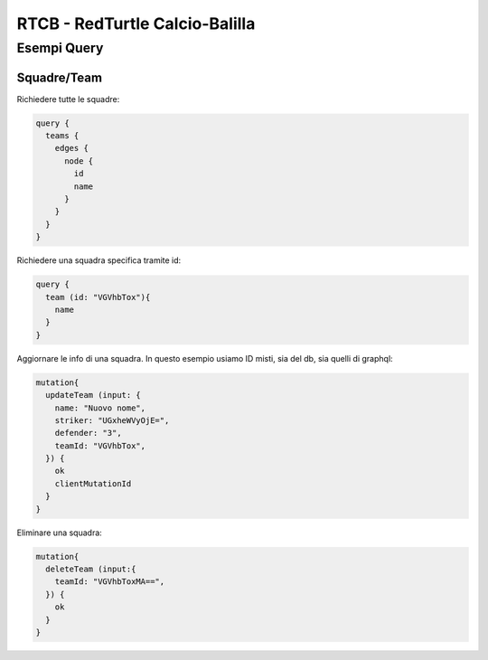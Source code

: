 RTCB - RedTurtle Calcio-Balilla
-------------------------------



Esempi Query
::::::::::::


Squadre/Team
''''''''''''

Richiedere tutte le squadre:


.. code-block:: javascript

    query {
      teams {
        edges {
          node {
            id
            name
          }
        }
      }
    }


Richiedere una squadra specifica tramite id:

.. code-block:: javascript

    query {
      team (id: "VGVhbTox"){
        name
      }
    }


Aggiornare le info di una squadra. In questo esempio usiamo ID misti, sia
del db, sia quelli di graphql:


.. code-block:: javascript

    mutation{
      updateTeam (input: {
        name: "Nuovo nome",
        striker: "UGxheWVyOjE=",
        defender: "3",
        teamId: "VGVhbTox",
      }) {
        ok
        clientMutationId
      }
    }


Eliminare una squadra:

.. code-block:: javascript

    mutation{
      deleteTeam (input:{
        teamId: "VGVhbToxMA==",
      }) {
        ok
      }
    }
